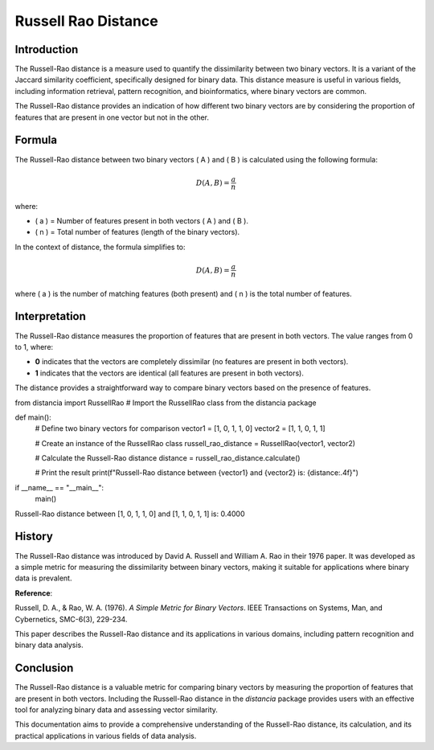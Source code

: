Russell Rao Distance
=====================

Introduction
------------

The Russell-Rao distance is a measure used to quantify the dissimilarity between two binary vectors. It is a variant of the Jaccard similarity coefficient, specifically designed for binary data. This distance measure is useful in various fields, including information retrieval, pattern recognition, and bioinformatics, where binary vectors are common.

The Russell-Rao distance provides an indication of how different two binary vectors are by considering the proportion of features that are present in one vector but not in the other.

Formula
-------

The Russell-Rao distance between two binary vectors \( A \) and \( B \) is calculated using the following formula:

.. math::

    D(A, B) = \frac{a}{n}

where:

- \( a \) = Number of features present in both vectors \( A \) and \( B \).
- \( n \) = Total number of features (length of the binary vectors).

In the context of distance, the formula simplifies to:

.. math::

    D(A, B) = \frac{a}{n}

where \( a \) is the number of matching features (both present) and \( n \) is the total number of features.

Interpretation
--------------

The Russell-Rao distance measures the proportion of features that are present in both vectors. The value ranges from 0 to 1, where:

- **0** indicates that the vectors are completely dissimilar (no features are present in both vectors).
- **1** indicates that the vectors are identical (all features are present in both vectors).

The distance provides a straightforward way to compare binary vectors based on the presence of features.


from distancia import RussellRao  # Import the RussellRao class from the distancia package

def main():
    # Define two binary vectors for comparison
    vector1 = [1, 0, 1, 1, 0]
    vector2 = [1, 1, 0, 1, 1]

    # Create an instance of the RussellRao class
    russell_rao_distance = RussellRao(vector1, vector2)

    # Calculate the Russell-Rao distance
    distance = russell_rao_distance.calculate()

    # Print the result
    print(f"Russell-Rao distance between {vector1} and {vector2} is: {distance:.4f}")

if __name__ == "__main__":
    main()

Russell-Rao distance between [1, 0, 1, 1, 0] and [1, 1, 0, 1, 1] is: 0.4000

History
--------

The Russell-Rao distance was introduced by David A. Russell and William A. Rao in their 1976 paper. It was developed as a simple metric for measuring the dissimilarity between binary vectors, making it suitable for applications where binary data is prevalent.

**Reference**:

Russell, D. A., & Rao, W. A. (1976). *A Simple Metric for Binary Vectors*. IEEE Transactions on Systems, Man, and Cybernetics, SMC-6(3), 229-234.

This paper describes the Russell-Rao distance and its applications in various domains, including pattern recognition and binary data analysis.

Conclusion
----------

The Russell-Rao distance is a valuable metric for comparing binary vectors by measuring the proportion of features that are present in both vectors. Including the Russell-Rao distance in the `distancia` package provides users with an effective tool for analyzing binary data and assessing vector similarity.

This documentation aims to provide a comprehensive understanding of the Russell-Rao distance, its calculation, and its practical applications in various fields of data analysis.

